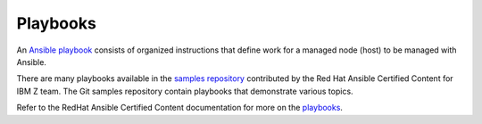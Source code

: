 .. ...........................................................................
.. © Copyright IBM Corporation 2021                                          .
.. ...........................................................................

=========
Playbooks
=========

An `Ansible playbook`_ consists of organized instructions that define work for
a managed node (host) to be managed with Ansible.

There are many playbooks available in the `samples repository`_ contributed by
the Red Hat Ansible Certified Content for IBM Z team.
The Git samples repository contain playbooks that demonstrate various topics.

Refer to the RedHat Ansible Certified Content documentation for more on the
`playbooks`_.


.. _Ansible playbook:
   https://docs.ansible.com/ansible/latest/user_guide/playbooks_intro.html#playbooks-intro
.. _samples repository:
   https://github.com/IBM/z_ansible_collections_samples/blob/master/README.md
.. _playbooks:
   https://ibm.github.io/z_ansible_collections_doc/playbooks/playbooks.html